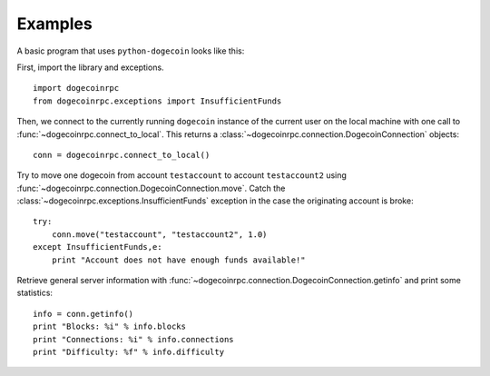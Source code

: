 ****************************
  Examples
****************************

A basic program that uses ``python-dogecoin`` looks like this:

First, import the library and exceptions.

::

    import dogecoinrpc
    from dogecoinrpc.exceptions import InsufficientFunds

Then, we connect to the currently running ``dogecoin`` instance of the current user on the local machine
with one call to
:func:`~dogecoinrpc.connect_to_local`. This returns a :class:`~dogecoinrpc.connection.DogecoinConnection` objects:

::

    conn = dogecoinrpc.connect_to_local()

Try to move one dogecoin from account ``testaccount`` to account ``testaccount2`` using 
:func:`~dogecoinrpc.connection.DogecoinConnection.move`. Catch the :class:`~dogecoinrpc.exceptions.InsufficientFunds`
exception in the case the originating account is broke:

::  

    try: 
        conn.move("testaccount", "testaccount2", 1.0)
    except InsufficientFunds,e:
        print "Account does not have enough funds available!"


Retrieve general server information with :func:`~dogecoinrpc.connection.DogecoinConnection.getinfo` and print some statistics:

::

    info = conn.getinfo()
    print "Blocks: %i" % info.blocks
    print "Connections: %i" % info.connections
    print "Difficulty: %f" % info.difficulty
  

